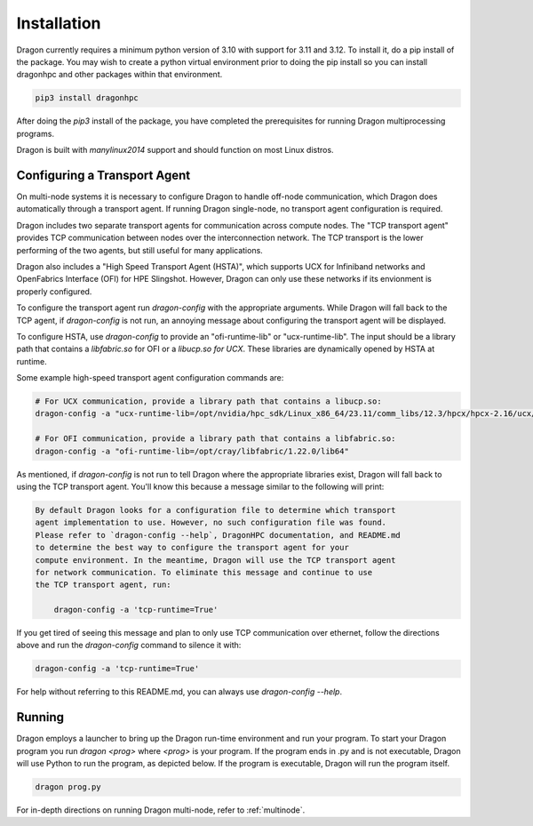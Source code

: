 .. _installation-guide:

Installation
++++++++++++

Dragon currently requires a minimum python version of 3.10 with support for 3.11
and 3.12. To install it, do a pip install of the package. You may wish to
create a python virtual environment prior to doing the pip install so you can
install dragonhpc and other packages within that environment.

.. code-block:: console

    pip3 install dragonhpc

After doing the `pip3` install of the package, you have completed the
prerequisites for running Dragon multiprocessing programs.

Dragon is built with `manylinux2014` support and should function on most Linux
distros.

Configuring a Transport Agent
================================================

On multi-node systems it is necessary to configure Dragon to handle off-node
communication, which Dragon does automatically through a transport agent. If
running Dragon single-node, no transport agent configuration is required.

Dragon includes two separate transport agents for communication across compute
nodes. The "TCP transport agent" provides TCP communication between nodes over
the interconnection network. The TCP transport is the lower performing of the two
agents, but still useful for many applications.

Dragon also includes a "High Speed Transport Agent (HSTA)", which supports UCX for Infiniband networks and OpenFabrics
Interface (OFI) for HPE Slingshot. However, Dragon can only use these networks if its envionment is properly configured.

To configure the transport agent run `dragon-config` with the appropriate arguments. While Dragon will fall
back to the TCP agent, if `dragon-config` is not run, an annoying message about configuring the transport agent will be
displayed.

To configure HSTA, use `dragon-config` to provide an "ofi-runtime-lib" or "ucx-runtime-lib". The input should be a
library path that contains a `libfabric.so` for OFI or a `libucp.so for UCX`. These libraries are dynamically opened
by HSTA at runtime.

Some example high-speed transport agent configuration commands are:

.. code-block:: console

    # For UCX communication, provide a library path that contains a libucp.so:
    dragon-config -a "ucx-runtime-lib=/opt/nvidia/hpc_sdk/Linux_x86_64/23.11/comm_libs/12.3/hpcx/hpcx-2.16/ucx/prof/lib"

    # For OFI communication, provide a library path that contains a libfabric.so:
    dragon-config -a "ofi-runtime-lib=/opt/cray/libfabric/1.22.0/lib64"

As mentioned, if `dragon-config` is not run to tell Dragon where the appropriate libraries exist, Dragon will
fall back to using the TCP transport agent. You'll know this because a message similar to the following will print:

.. code-block:: console

    By default Dragon looks for a configuration file to determine which transport
    agent implementation to use. However, no such configuration file was found.
    Please refer to `dragon-config --help`, DragonHPC documentation, and README.md
    to determine the best way to configure the transport agent for your
    compute environment. In the meantime, Dragon will use the TCP transport agent
    for network communication. To eliminate this message and continue to use
    the TCP transport agent, run:

        dragon-config -a 'tcp-runtime=True'

If you get tired of seeing this message and plan to only use TCP communication over ethernet, follow the
directions above and run the `dragon-config` command to silence it with:

.. code-block:: console

    dragon-config -a 'tcp-runtime=True'

For help without referring to this README.md, you can always use `dragon-config --help`.

Running
=======

Dragon employs a launcher to bring up the Dragon run-time environment and run
your program. To start your Dragon program you run `dragon <prog>` where `<prog>`
is your program. If the program ends in .py and is not executable, Dragon will
use Python to run the program, as depicted below. If the program is executable,
Dragon will run the program itself.

.. code-block:: console

    dragon prog.py

For in-depth directions on running Dragon multi-node, refer to :ref:`multinode`.
